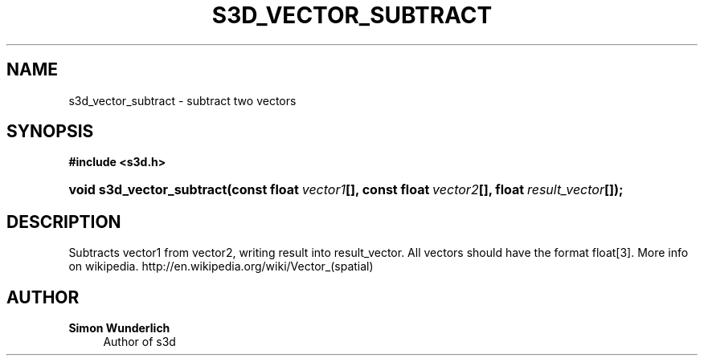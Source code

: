 '\" t
.\"     Title: s3d_vector_subtract
.\"    Author: Simon Wunderlich
.\" Generator: DocBook XSL Stylesheets
.\"
.\"    Manual: s3d Manual
.\"    Source: s3d
.\"  Language: English
.\"
.TH "S3D_VECTOR_SUBTRACT" "3" "" "s3d" "s3d Manual"
.\" -----------------------------------------------------------------
.\" * Define some portability stuff
.\" -----------------------------------------------------------------
.\" ~~~~~~~~~~~~~~~~~~~~~~~~~~~~~~~~~~~~~~~~~~~~~~~~~~~~~~~~~~~~~~~~~
.\" http://bugs.debian.org/507673
.\" http://lists.gnu.org/archive/html/groff/2009-02/msg00013.html
.\" ~~~~~~~~~~~~~~~~~~~~~~~~~~~~~~~~~~~~~~~~~~~~~~~~~~~~~~~~~~~~~~~~~
.ie \n(.g .ds Aq \(aq
.el       .ds Aq '
.\" -----------------------------------------------------------------
.\" * set default formatting
.\" -----------------------------------------------------------------
.\" disable hyphenation
.nh
.\" disable justification (adjust text to left margin only)
.ad l
.\" -----------------------------------------------------------------
.\" * MAIN CONTENT STARTS HERE *
.\" -----------------------------------------------------------------
.SH "NAME"
s3d_vector_subtract \- subtract two vectors
.SH "SYNOPSIS"
.sp
.ft B
.nf
#include <s3d\&.h>
.fi
.ft
.HP \w'void\ s3d_vector_subtract('u
.BI "void s3d_vector_subtract(const\ float\ " "vector1" "[], const\ float\ " "vector2" "[], float\ " "result_vector" "[]);"
.SH "DESCRIPTION"
.PP
Subtracts vector1 from vector2, writing result into result_vector\&. All vectors should have the format float[3]\&. More info on wikipedia\&. http://en\&.wikipedia\&.org/wiki/Vector_(spatial)
.SH "AUTHOR"
.PP
\fBSimon Wunderlich\fR
.RS 4
Author of s3d
.RE
